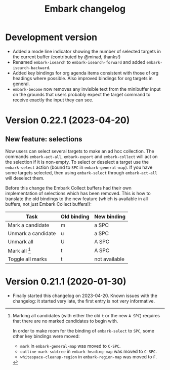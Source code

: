 #+title: Embark changelog

* Development version
- Added a mode line indicator showing the number of selected targets in
  the current buffer (contributed by @minad, thanks!)
- Renamed =embark-isearch= to =embark-isearch-forward= and added
  =embark-isearch-backward=.
- Added key bindings for org agenda items consistent with those of org
  headings where possible. Also improved bindings for org targets in
  general.
- =embark-become= now removes any invisible text from the minibuffer
  input on the grounds that users probably expect the target command
  to receive exactly the input they can see.
* Version 0.22.1 (2023-04-20)
** New feature: selections
Now users can select several targets to make an ad hoc collection. The
commands =embark-act-all=, =embark-export= and =embark-collect= will act on
the selection if it is non-empty. To select or deselect a target use
the =embark-select= action (bound to =SPC= in =embark-general-map=). If you
have some targets selected, then using =embark-select= through
=embark-act-all= will deselect them.

Before this change the Embark Collect buffers had their own
implementation of selections which has been removed. This is how to
translate the old bindings to the new feature (which is available in
all buffers, not just Embark Collect buffers!):

| Task               | Old binding | New binding   |
|--------------------+-------------+---------------|
| Mark a candidate   | m           | a SPC         |
| Unmark a candidate | u           | a SPC         |
| Unmark all         | U           | A SPC         |
| Mark all [1]       | t           | A SPC         |
| Toggle all marks   | t           | not available |

[1] Marking all candidates (with either the old =t= or the new =A SPC=)
requires that there are no marked candidates to begin with.

In order to make room for the binding of =embark-select= to
=SPC=, some other key bindings were moved:

- =mark= in =embark-general-map= was moved to =C-SPC=.
- =outline-mark-subtree= in =embark-heading-map= was moved to =C-SPC=.
- =whitespace-cleanup-region= in =embark-region-map= was moved to =F=.

* Version 0.21.1 (2020-01-30)
- Finally started this changelog on 2023-04-20. Known issues with the
  changelog: it started very late, the first entry is not very
  informative.
